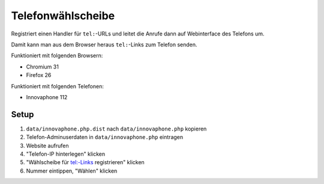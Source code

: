 ******************
Telefonwählscheibe
******************
Registriert einen Handler für ``tel:``-URLs und leitet die Anrufe
dann auf Webinterface des Telefons um.

Damit kann man aus dem Browser heraus ``tel:``-Links zum Telefon senden.

Funktioniert mit folgenden Browsern:

* Chromium 31
* Firefox 26

Funktioniert mit folgenden Telefonen:

* Innovaphone 112


Setup
=====

#. ``data/innovaphone.php.dist`` nach ``data/innovaphone.php`` kopieren
#. Telefon-Adminuserdaten in ``data/innovaphone.php`` eintragen
#. Website aufrufen
#. "Telefon-IP hinterlegen" klicken
#. "Wählscheibe für tel:-Links registrieren" klicken
#. Nummer eintippen, "Wählen" klicken
